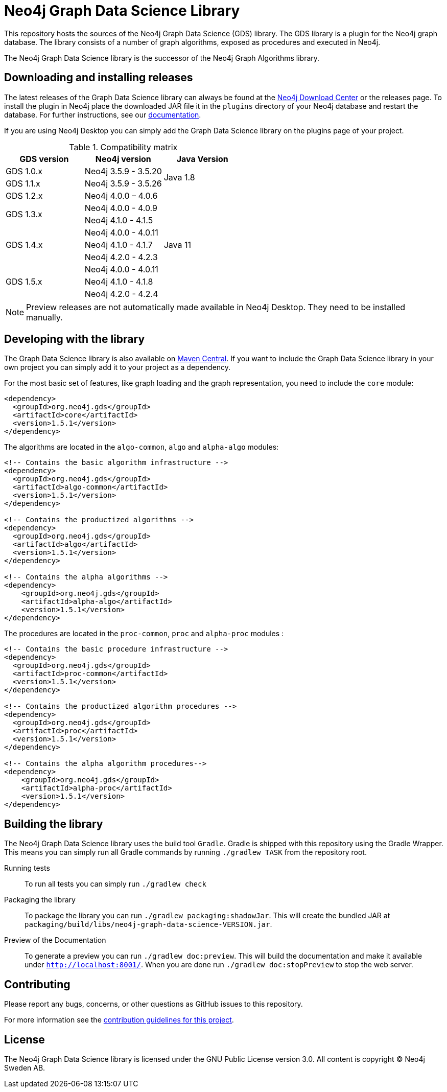 = Neo4j Graph Data Science Library

This repository hosts the sources of the Neo4j Graph Data Science (GDS) library.
The GDS library is a plugin for the Neo4j graph database.
The library consists of a number of graph algorithms, exposed as procedures and executed in Neo4j.

The Neo4j Graph Data Science library is the successor of the Neo4j Graph Algorithms library.

== Downloading and installing releases

The latest releases of the Graph Data Science library can always be found at the https://neo4j.com/download-center/#algorithms[Neo4j Download Center] or the releases page.
To install the plugin in Neo4j place the downloaded JAR file it in the `plugins` directory of your Neo4j database and restart the database.
For further instructions, see our https://neo4j.com/docs/graph-data-science/current/installation/[documentation].

If you are using Neo4j Desktop you can simply add the Graph Data Science library on the plugins page of your project.

.Compatibility matrix
|===
|GDS version | Neo4j version | Java Version

|GDS 1.0.x
|Neo4j 3.5.9 - 3.5.20
.2+<.^|Java 1.8

|GDS 1.1.x
|Neo4j 3.5.9 - 3.5.26

|GDS 1.2.x
|Neo4j 4.0.0 – 4.0.6
.9+.^|Java 11

.2+<.^|GDS 1.3.x
|Neo4j 4.0.0 - 4.0.9
|Neo4j 4.1.0 - 4.1.5

.3+<.^|GDS 1.4.x
|Neo4j 4.0.0 - 4.0.11
|Neo4j 4.1.0 - 4.1.7
|Neo4j 4.2.0 - 4.2.3

.3+<.^|GDS 1.5.x
|Neo4j 4.0.0 - 4.0.11
|Neo4j 4.1.0 - 4.1.8
|Neo4j 4.2.0 - 4.2.4
|===

NOTE: Preview releases are not automatically made available in Neo4j Desktop. They need to be installed manually.


== Developing with the library

The Graph Data Science library is also available on https://search.maven.org/search?q=g:org.neo4j.gds[Maven Central].
If you want to include the Graph Data Science library in your own project you can simply add it to your project as a dependency.

For the most basic set of features, like graph loading and the graph representation, you need to include the `core` module:
```
<dependency>
  <groupId>org.neo4j.gds</groupId>
  <artifactId>core</artifactId>
  <version>1.5.1</version>
</dependency>
```

The algorithms are located in the `algo-common`, `algo` and `alpha-algo` modules:
```
<!-- Contains the basic algorithm infrastructure -->
<dependency>
  <groupId>org.neo4j.gds</groupId>
  <artifactId>algo-common</artifactId>
  <version>1.5.1</version>
</dependency>

<!-- Contains the productized algorithms -->
<dependency>
  <groupId>org.neo4j.gds</groupId>
  <artifactId>algo</artifactId>
  <version>1.5.1</version>
</dependency>

<!-- Contains the alpha algorithms -->
<dependency>
    <groupId>org.neo4j.gds</groupId>
    <artifactId>alpha-algo</artifactId>
    <version>1.5.1</version>
</dependency>
```

The procedures are located in the `proc-common`, `proc` and `alpha-proc` modules :
```
<!-- Contains the basic procedure infrastructure -->
<dependency>
  <groupId>org.neo4j.gds</groupId>
  <artifactId>proc-common</artifactId>
  <version>1.5.1</version>
</dependency>

<!-- Contains the productized algorithm procedures -->
<dependency>
  <groupId>org.neo4j.gds</groupId>
  <artifactId>proc</artifactId>
  <version>1.5.1</version>
</dependency>

<!-- Contains the alpha algorithm procedures-->
<dependency>
    <groupId>org.neo4j.gds</groupId>
    <artifactId>alpha-proc</artifactId>
    <version>1.5.1</version>
</dependency>
```


== Building the library

The Neo4j Graph Data Science library uses the build tool `Gradle`.
Gradle is shipped with this repository using the Gradle Wrapper.
This means you can simply run all Gradle commands by running `./gradlew TASK` from the repository root.

Running tests::
To run all tests you can simply run `./gradlew check`

Packaging the library::
To package the library you can run `./gradlew packaging:shadowJar`.
This will create the bundled JAR at `packaging/build/libs/neo4j-graph-data-science-VERSION.jar`.

Preview of the Documentation::
To generate a preview you can run `./gradlew doc:preview`.
This will build the documentation and make it available under `http://localhost:8001/`.
When you are done run `./gradlew doc:stopPreview` to stop the web server.

== Contributing

Please report any bugs, concerns, or other questions as GitHub issues to this repository.

For more information see the link:CONTRIBUTING.md[contribution guidelines for this project].

== License

The Neo4j Graph Data Science library is licensed under the GNU Public License version 3.0.
All content is copyright © Neo4j Sweden AB.

